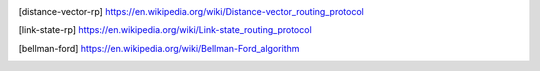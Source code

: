 .. glossary::

   distance-vector
      A distance-vector routing protocol in data networks determines the best
      route for data packets based on distance. Distance-vector routing
      protocols measure the distance by the number of routers a packet has to
      pass. Some distance-vector protocols also take into account network
      latency and other factors that influence traffic on a given route. To
      determine the best route across a network, routers on which a
      distance-vector protocol is implemented exchange information with one
      another, usually routing tables plus hop counts for destination networks
      and possibly other traffic information. Distance-vector routing protocols
      also require that a router informs its neighbours of network topology
      changes periodically. [distance-vector-rp]_

   link-state
      Link-state algorithms (also known as shortest path first algorithms)
      flood routing information to all nodes in the internetwork. Each router,
      however, sends only the portion of the routing table that describes the
      state of its own links. In link-state algorithms, each router builds a
      picture of the entire network in its routing tables. Distance vector
      algorithms (also known as Bellman-Ford algorithms) call for each router
      to send all or some portion of its routing table, but only to its
      neighbors. In essence, link-state algorithms send small updates
      everywhere, while distance vector algorithms send larger updates only to
      neighboring routers. Distance vector algorithms know only about their
      neighbors. [link-state-rp]_

   Bellman-Ford
      The Bellman–Ford algorithm is an algorithm that computes shortest paths
      from a single source vertex to all of the other vertices in a weighted
      digraph. [bellman-ford]_


.. [distance-vector-rp] https://en.wikipedia.org/wiki/Distance-vector_routing_protocol
.. [link-state-rp] https://en.wikipedia.org/wiki/Link-state_routing_protocol
.. [bellman-ford] https://en.wikipedia.org/wiki/Bellman-Ford_algorithm
